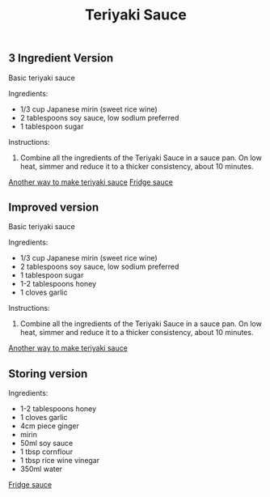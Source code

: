 #+title: Teriyaki Sauce

** 3 Ingredient Version
Basic teriyaki sauce

Ingredients: 
- 1/3 cup Japanese mirin (sweet rice wine) 
- 2 tablespoons soy sauce, low sodium preferred 
- 1 tablespoon sugar 

Instructions:
1. Combine all the ingredients of the Teriyaki Sauce in a sauce pan. On low heat, simmer and reduce it to a thicker consistency, about 10 minutes.

[[https://www.tasteandtellblog.com/teriyaki-chicken/][Another way to make teriyaki sauce]]
[[https://www.bbcgoodfood.com/recipes/teriyaki-sauce][Fridge sauce]]

** Improved version
Basic teriyaki sauce

Ingredients: 
- 1/3 cup Japanese mirin (sweet rice wine) 
- 2 tablespoons soy sauce, low sodium preferred 
- 1 tablespoon sugar 
- 1-2 tablespoons honey
- 1 cloves garlic

Instructions:
1. Combine all the ingredients of the Teriyaki Sauce in a sauce pan. On low heat, simmer and reduce it to a thicker consistency, about 10 minutes.

[[https://www.tasteandtellblog.com/teriyaki-chicken/][Another way to make teriyaki sauce]]

** Storing version
Ingredients: 
- 1-2 tablespoons honey
- 1 cloves garlic
- 4cm piece ginger
- mirin
- 50ml soy sauce
- 1 tbsp cornflour
- 1 tbsp rice wine vinegar
- 350ml water

[[https://www.bbcgoodfood.com/recipes/teriyaki-sauce][Fridge sauce]]
